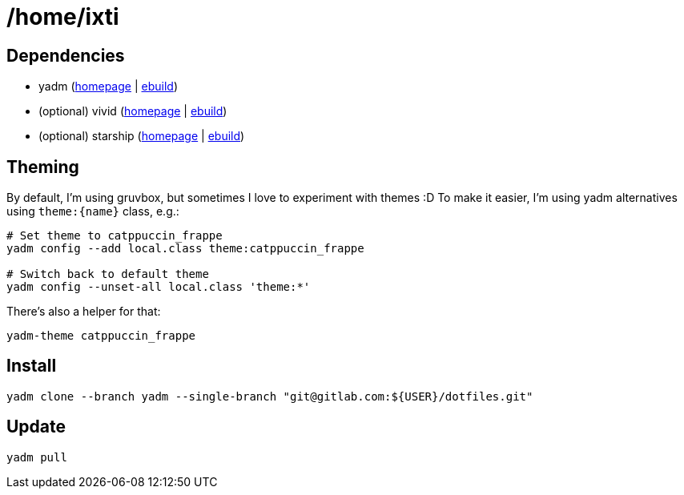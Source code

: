 = /home/ixti

== Dependencies

* yadm (https://yadm.io/[homepage] | https://packages.gentoo.org/packages/app-admin/yadm[ebuild])
* (optional) vivid (https://github.com/sharkdp/vivid[homepage] | https://github.com/gentoo/guru/tree/master/app-shells/vivid[ebuild])
* (optional) starship (https://starship.rs/[homepage] | https://packages.gentoo.org/packages/app-shells/starship[ebuild])

== Theming

By default, I'm using gruvbox, but sometimes I love to experiment with themes :D
To make it easier, I'm using yadm alternatives using `theme:{name}` class, e.g.:

[source,bash]
----
# Set theme to catppuccin_frappe
yadm config --add local.class theme:catppuccin_frappe

# Switch back to default theme
yadm config --unset-all local.class 'theme:*'
----

There's also a helper for that:

[source,bash]
----
yadm-theme catppuccin_frappe
----

== Install

[source,bash]
----
yadm clone --branch yadm --single-branch "git@gitlab.com:${USER}/dotfiles.git"
----

== Update

[source,bash]
----
yadm pull
----
